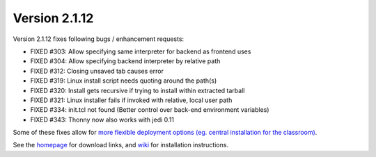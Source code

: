 Version 2.1.12
==============
Version 2.1.12 fixes following bugs / enhancement requests:

* FIXED #303: Allow specifying same interpreter for backend as frontend uses
* FIXED #304: Allow specifying backend interpreter by relative path
* FIXED #312: Closing unsaved tab causes error    
* FIXED #319: Linux install script needs quoting around the path(s) 
* FIXED #320: Install gets recursive if trying to install within extracted tarball 
* FIXED #321: Linux installer fails if invoked with relative, local user path 
* FIXED #334: init.tcl not found (Better control over back-end environment variables)
* FIXED #343: Thonny now also works with jedi 0.11

Some of these fixes allow for `more flexible deployment options (eg. central installation for the classroom) <https://bitbucket.org/plas/thonny/wiki/DeploymentOptions>`_.

See the `homepage <https://thonny.org>`_ for download links, and `wiki <https://bitbucket.org/plas/thonny/wiki/Home>`_ for installation instructions.

.. author:: default
.. categories:: releases
.. tags:: none
.. comments::